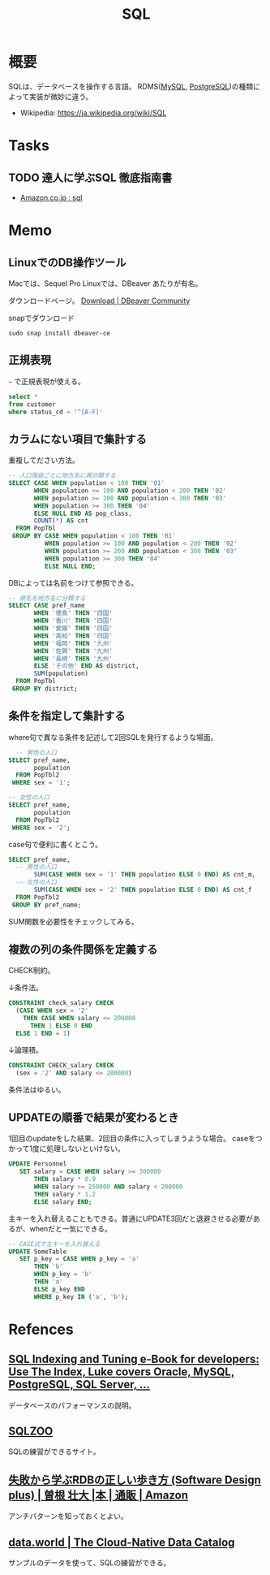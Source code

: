 :PROPERTIES:
:ID:       8b69b8d4-1612-4dc5-8412-96b431fdd101
:END:
#+title: SQL

* 概要
SQLは、データベースを操作する言語。
RDMS([[id:7dab097c-60ba-43b9-949f-c58bf3151aa8][MySQL]], [[id:752d725e-b834-4784-8110-c58f89bd4fa2][PostgreSQL]])の種類によって実装が微妙に違う。

- Wikipedia: https://ja.wikipedia.org/wiki/SQL
* Tasks
** TODO 達人に学ぶSQL 徹底指南書
- [[https://www.amazon.co.jp/s?k=sql&__mk_ja_JP=%E3%82%AB%E3%82%BF%E3%82%AB%E3%83%8A&ref=nb_sb_noss][Amazon.co.jp : sql]]
* Memo
** LinuxでのDB操作ツール
Macでは、Sequel Pro
Linuxでは、DBeaver
あたりが有名。

ダウンロードページ。
[[https://dbeaver.io/download/][Download | DBeaver Community]]

#+caption: snapでダウンロード
#+begin_src shell
  sudo snap install dbeaver-ce
#+end_src
** 正規表現
~~~ で正規表現が使える。
#+begin_src sql
  select *
  from customer
  where status_cd ~ '^[A-F]'
#+end_src
** カラムにない項目で集計する
重複してださい方法。
#+begin_src sql
-- 人口階級ごとに地方名に再分類する
SELECT CASE WHEN population < 100 THEN '01'
       WHEN population >= 100 AND population < 200 THEN '02'
       WHEN population >= 200 AND population < 300 THEN '03'
       WHEN population >= 300 THEN '04'
       ELSE NULL END AS pop_class,
       COUNT(*) AS cnt
  FROM PopTbl
 GROUP BY CASE WHEN population < 100 THEN '01'
          WHEN population >= 100 AND population < 200 THEN '02'
          WHEN population >= 200 AND population < 300 THEN '03'
          WHEN population >= 300 THEN '04'
          ELSE NULL END;
#+end_src

DBによっては名前をつけて参照できる。
#+begin_src sql
-- 県名を地方名に分類する
SELECT CASE pref_name
       WHEN '徳島' THEN '四国'
       WHEN '香川' THEN '四国'
       WHEN '愛媛' THEN '四国'
       WHEN '高知' THEN '四国'
       WHEN '福岡' THEN '九州'
       WHEN '佐賀' THEN '九州'
       WHEN '長崎' THEN '九州'
       ELSE 'その他' END AS district,
       SUM(population)
  FROM PopTbl
 GROUP BY district;
#+end_src
** 条件を指定して集計する
where句で異なる条件を記述して2回SQLを発行するような場面。
#+begin_src sql
  -- 男性の人口
SELECT pref_name,
       population
  FROM PopTbl2
 WHERE sex = '1';

-- 女性の人口
SELECT pref_name,
       population
  FROM PopTbl2
 WHERE sex = '2';

#+end_src

case句で便利に書くとこう。
#+begin_src sql
SELECT pref_name,
  -- 男性の人口
       SUM(CASE WHEN sex = '1' THEN population ELSE 0 END) AS cnt_m,
  -- 女性の人口
       SUM(CASE WHEN sex = '2' THEN population ELSE 0 END) AS cnt_f
  FROM PopTbl2
 GROUP BY pref_name;
#+end_src
SUM関数を必要性をチェックしてみる。
** 複数の列の条件関係を定義する
CHECK制約。

↓条件法。
#+begin_src sql
CONSTRAINT check_salary CHECK
  (CASE WHEN sex = '2'
    THEN CASE WHEN salary <= 200000
      THEN 1 ELSE 0 END
  ELSE 1 END = 1)
#+end_src

↓論理積。
#+begin_src sql
CONSTRAINT CHECK_salary CHECK
  (sex = '2' AND salary <= 200000)
#+end_src

条件法はゆるい。
** UPDATEの順番で結果が変わるとき
1回目のupdateをした結果、2回目の条件に入ってしまうような場合。
caseをつかって1度に処理しないといけない。
#+begin_src sql
UPDATE Personnel
   SET salary = CASE WHEN salary >= 300000
       THEN salary * 0.9
       WHEN salary >= 250000 AND salary < 280000
       THEN salary * 1.2
       ELSE salary END;
#+end_src

主キーを入れ替えることもできる。普通にUPDATE3回だと退避させる必要があるが、whenだと一気にできる。
#+begin_src sql
-- CASE式で主キーを入れ替える
UPDATE SomeTable
   SET p_key = CASE WHEN p_key = 'a'
       THEN 'b'
       WHEN p_key = 'b'
       THEN 'a'
       ELSE p_key END
       WHERE p_key IN ('a', 'b');
#+end_src
* Refences
** [[https://use-the-index-luke.com/][SQL Indexing and Tuning e-Book for developers: Use The Index, Luke covers Oracle, MySQL, PostgreSQL, SQL Server, ...]]
データベースのパフォーマンスの説明。
**  [[https://sqlzoo.net/wiki/SQL_Tutorial][SQLZOO]]
SQLの練習ができるサイト。
**  [[https://www.amazon.co.jp/%E5%A4%B1%E6%95%97%E3%81%8B%E3%82%89%E5%AD%A6%E3%81%B6RDB%E3%81%AE%E6%AD%A3%E3%81%97%E3%81%84%E6%AD%A9%E3%81%8D%E6%96%B9-Software-Design-plus-%E6%9B%BD%E6%A0%B9/dp/4297104083][失敗から学ぶRDBの正しい歩き方 (Software Design plus) | 曽根 壮大 |本 | 通販 | Amazon]]
アンチパターンを知っておくとよい。
**  [[https://data.world/][data.world | The Cloud-Native Data Catalog]]
サンプルのデータを使って、SQLの練習ができる。
